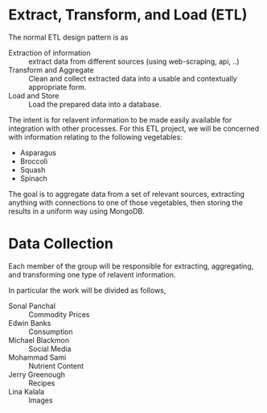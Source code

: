 #+DATE: 2019/09/07
* Extract, Transform, and Load (ETL)
The normal ETL design pattern is as 

- Extraction of information :: extract data from different sources (using web-scraping, api, ..)
- Transform and Aggregate :: Clean and collect extracted data into a usable and contextually appropriate form.
- Load and Store :: Load the prepared data into a database.

The intent is for relavent information to be made easily available for integration with other processes. For this ETL project, we will be concerned with information relating to the following vegetables:

 * Asparagus
 * Broccoli
 * Squash
 * Spinach

The goal is to aggregate data from a set of relevant sources, extracting anything with connections to one of those vegetables, then storing the results in a uniform way using MongoDB.

* Data Collection
Each member of the group will be responsible for extracting, aggregating, and transforming one type of relavent information. 

In particular the work will be divided as follows,
- Sonal Panchal :: Commodity Prices
- Edwin Banks :: Consumption
- Michael Blackmon :: Social Media 
- Mohammad Sami :: Nutrient Content
- Jerry Greenough :: Recipes
- Lina Kalala :: Images
